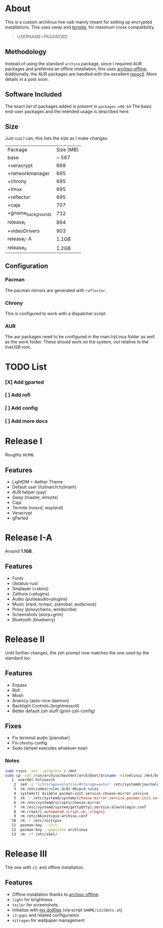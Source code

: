 * About
This is a custom archlinux live-usb mainly meant for setting up encrypted
installations. This uses [[swaywm.org/][sway]] and [[https://github.com/thestinger/termite][termite]], for maximum cross compatibility.
#+BEGIN_QUOTE
USERNAME=PASSWORD
#+END_QUOTE
** Methodology
Instead of using the standard ~archiso~ package, since I required AUR packages
and preferred an offline installation, this uses [[https://wiki.archlinux.org/index.php/Archiso_offline][archiso-offline]]. Additionally,
the AUR packages are handled with the excellent [[https://github.com/cassava/repoctl][repoctl]]. More details in a post
soon.
** Software Included
The exact list of packages added is present in ~packages.x86_64~
The basic end-user packages and the intended usage is described here.
** Size
Just cuz I can, this lists the size as I make changes:

| Package            | Size (MB) |
| base               |     ~ 567 |
| +veracrypt         |       688 |
| +networkmanager    |       695 |
| +chrony            |       695 |
| +tmux              |       695 |
| +reflector         |       695 |
| +caja              |       707 |
| +gnome_backgrounds |       732 |
| release_I          |       894 |
| +videoDrivers      |       903 |
| release_I-A        |     1.1GB |
| release_II         |     1.2GB |
** Configuration
*** Pacman
The pacman mirrors are generated with ~reflector~.
*** Chrony
This is configured to work with a dispatcher script.
*** AUR
The aur packages need to be configured in the main hzLinux folder as well as the
work folder.
These should work on the system, not relative to the liveUSB root.
* TODO List
*** [X] Add gparted
*** [ ] Add rofi
*** [ ] Add config
*** [ ] Add more docs
* Release I
Roughly ~903MB~.
** Features
- LightDM + Aether Theme
- Default user (hzlinarch:hzlinarh)
- AUR helper (yay)
- Sway (master, wlroots)
- Caja
- Termite (noscd, wayland)
- Veracrypt
- gParted
* Release I-A
Around *1.1GB*.
** Features
- Fonts
- i3status-rust
- Smplayer (+skins)
- Zathura (+plugins)
- Audio (pulseaudio+plugins)
- Music (mpd, ncmpc, pianobar, audacious)
- Proxy (proxychains, windscribe)
- Screenshots (slurp+grim)
- Bluetooth (blueberry)
* Release II
Until further changes, the zsh prompt now matches the one used by the standard iso.
** Features
- Enpass
- Rofi
- Mosh
- Ananicy (auto-nice daemon)
- Backlight Controls (brightnessctl)
- Better default zsh stuff (grml-zsh-config)
** Fixes
- Fix terminal audio [pianobar]
- Fix chrony config
- Sudo (wheel executes whatever now)
*** Notes
#+BEGIN_SRC bash
sudo rsync -axv --progress / /mnt
sudo cp -vaT /run/archiso/bootmnt/arch/boot/$(uname -m)/vmlinuz /mnt/boot/vmlinuz-linux\n
   1  userdel hzlinarch
    2  sed -i 's/Storage=volatile/#Storage=auto/' /etc/systemd/journald.conf
    3  rm /etc/udev/rules.d/81-dhcpcd.rules
    4  systemctl disable pacman-init.service choose-mirror.service
    5  rm -r /etc/systemd/system/{choose-mirror.service,pacman-init.service,etc-pacman.d-gnupg.mount,getty@tty1.service.d}
    6  rm /etc/systemd/scripts/choose-mirror
    7  rm /etc/systemd/system/getty@tty1.service.d/autologin.conf
    8  rm /root/{.automated_script.sh,.zlogin}
    9  rm /etc/mkinitcpio-archiso.conf
   10  rm -r /etc/initcpio
   11  pacman-key --init
   12  pacman-key --populate archlinux
   13  rm -rf /etc/skel/
#+END_SRC
* Release III
The one with ~i3~, and offline installation.
** Features
- Offline installation thanks to [[https://wiki.archlinux.org/index.php/Archiso_offline][archiso-offline]].
- ~light~ for brightness
- ~teiler~ for screenshots
- Initialize with [[https://github.com/HaoZeke/Dotfiles][my dotfiles]] (via script ~$HOME/initDots.sh~)
- ~i3-gaps~ and related configuration
- ~nitrogen~ for wallpaper management
